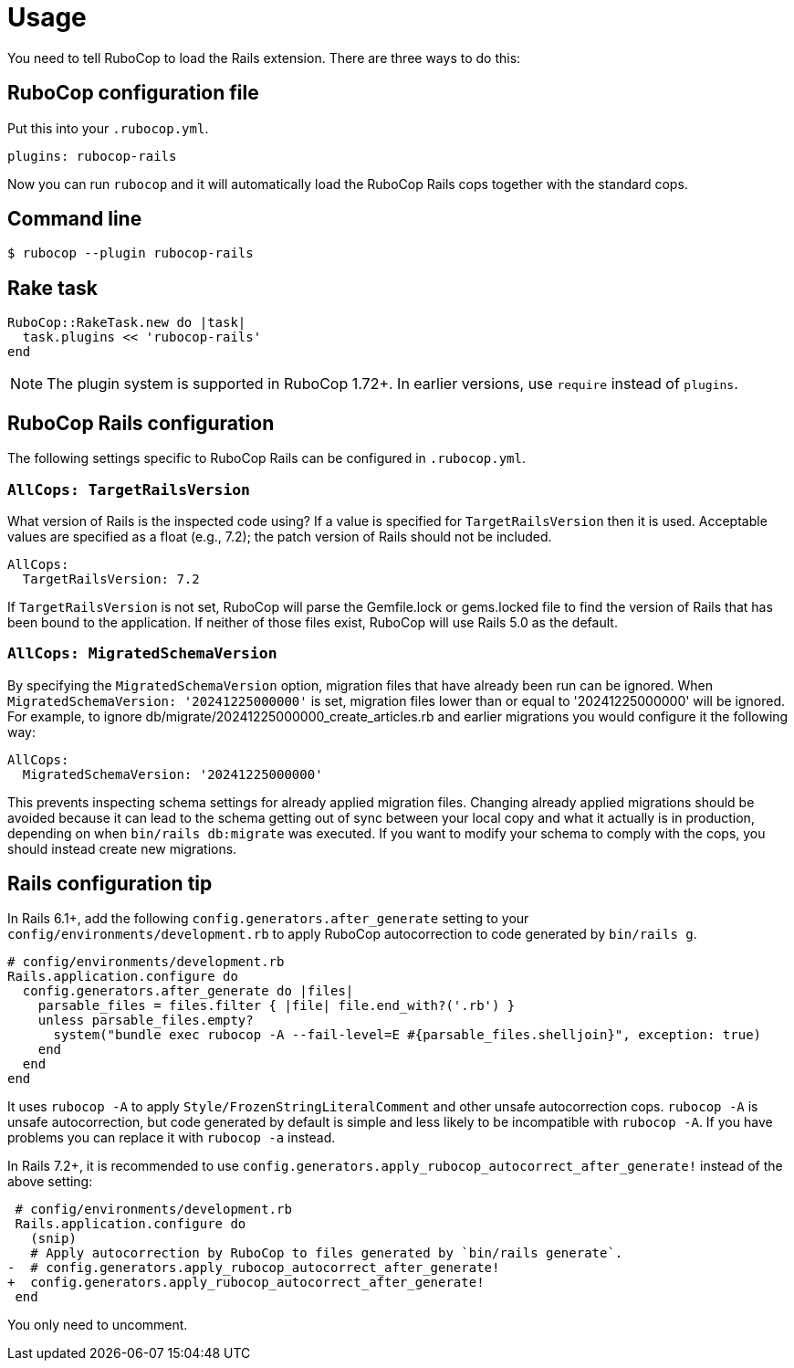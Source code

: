 = Usage

You need to tell RuboCop to load the Rails extension. There are three
ways to do this:

== RuboCop configuration file

Put this into your `.rubocop.yml`.

[source,yaml]
----
plugins: rubocop-rails
----

Now you can run `rubocop` and it will automatically load the RuboCop Rails
cops together with the standard cops.

== Command line

[source,sh]
----
$ rubocop --plugin rubocop-rails
----

== Rake task

[source,ruby]
----
RuboCop::RakeTask.new do |task|
  task.plugins << 'rubocop-rails'
end
----

NOTE: The plugin system is supported in RuboCop 1.72+. In earlier versions, use `require` instead of `plugins`.

== RuboCop Rails configuration

The following settings specific to RuboCop Rails can be configured in `.rubocop.yml`.

=== `AllCops: TargetRailsVersion`

What version of Rails is the inspected code using? If a value is specified
for `TargetRailsVersion` then it is used. Acceptable values are specified
as a float (e.g., 7.2); the patch version of Rails should not be included.

[source,yaml]
----
AllCops:
  TargetRailsVersion: 7.2
----

If `TargetRailsVersion` is not set, RuboCop will parse the Gemfile.lock or
gems.locked file to find the version of Rails that has been bound to the
application. If neither of those files exist, RuboCop will use Rails 5.0
as the default.

=== `AllCops: MigratedSchemaVersion`

By specifying the `MigratedSchemaVersion` option, migration files that have already been run can be ignored.
When `MigratedSchemaVersion: '20241225000000'` is set, migration files lower than or equal to '20241225000000' will be ignored.
For example, to ignore db/migrate/20241225000000_create_articles.rb and earlier migrations you would configure it the following way:

[source,yaml]
----
AllCops:
  MigratedSchemaVersion: '20241225000000'
----

This prevents inspecting schema settings for already applied migration files.
Changing already applied migrations should be avoided because it can lead to the schema getting out of sync
between your local copy and what it actually is in production, depending on when `bin/rails db:migrate` was executed.
If you want to modify your schema to comply with the cops, you should instead create new migrations.

== Rails configuration tip

In Rails 6.1+, add the following `config.generators.after_generate` setting to
your `config/environments/development.rb` to apply RuboCop autocorrection to code generated by `bin/rails g`.

[source,ruby]
----
# config/environments/development.rb
Rails.application.configure do
  config.generators.after_generate do |files|
    parsable_files = files.filter { |file| file.end_with?('.rb') }
    unless parsable_files.empty?
      system("bundle exec rubocop -A --fail-level=E #{parsable_files.shelljoin}", exception: true)
    end
  end
end
----

It uses `rubocop -A` to apply `Style/FrozenStringLiteralComment` and other unsafe autocorrection cops.
`rubocop -A` is unsafe autocorrection, but code generated by default is simple and less likely to
be incompatible with `rubocop -A`. If you have problems you can replace it with `rubocop -a` instead.

In Rails 7.2+, it is recommended to use `config.generators.apply_rubocop_autocorrect_after_generate!` instead of the above setting:

[source,diff]
----
 # config/environments/development.rb
 Rails.application.configure do
   (snip)
   # Apply autocorrection by RuboCop to files generated by `bin/rails generate`.
-  # config.generators.apply_rubocop_autocorrect_after_generate!
+  config.generators.apply_rubocop_autocorrect_after_generate!
 end
----

You only need to uncomment.
